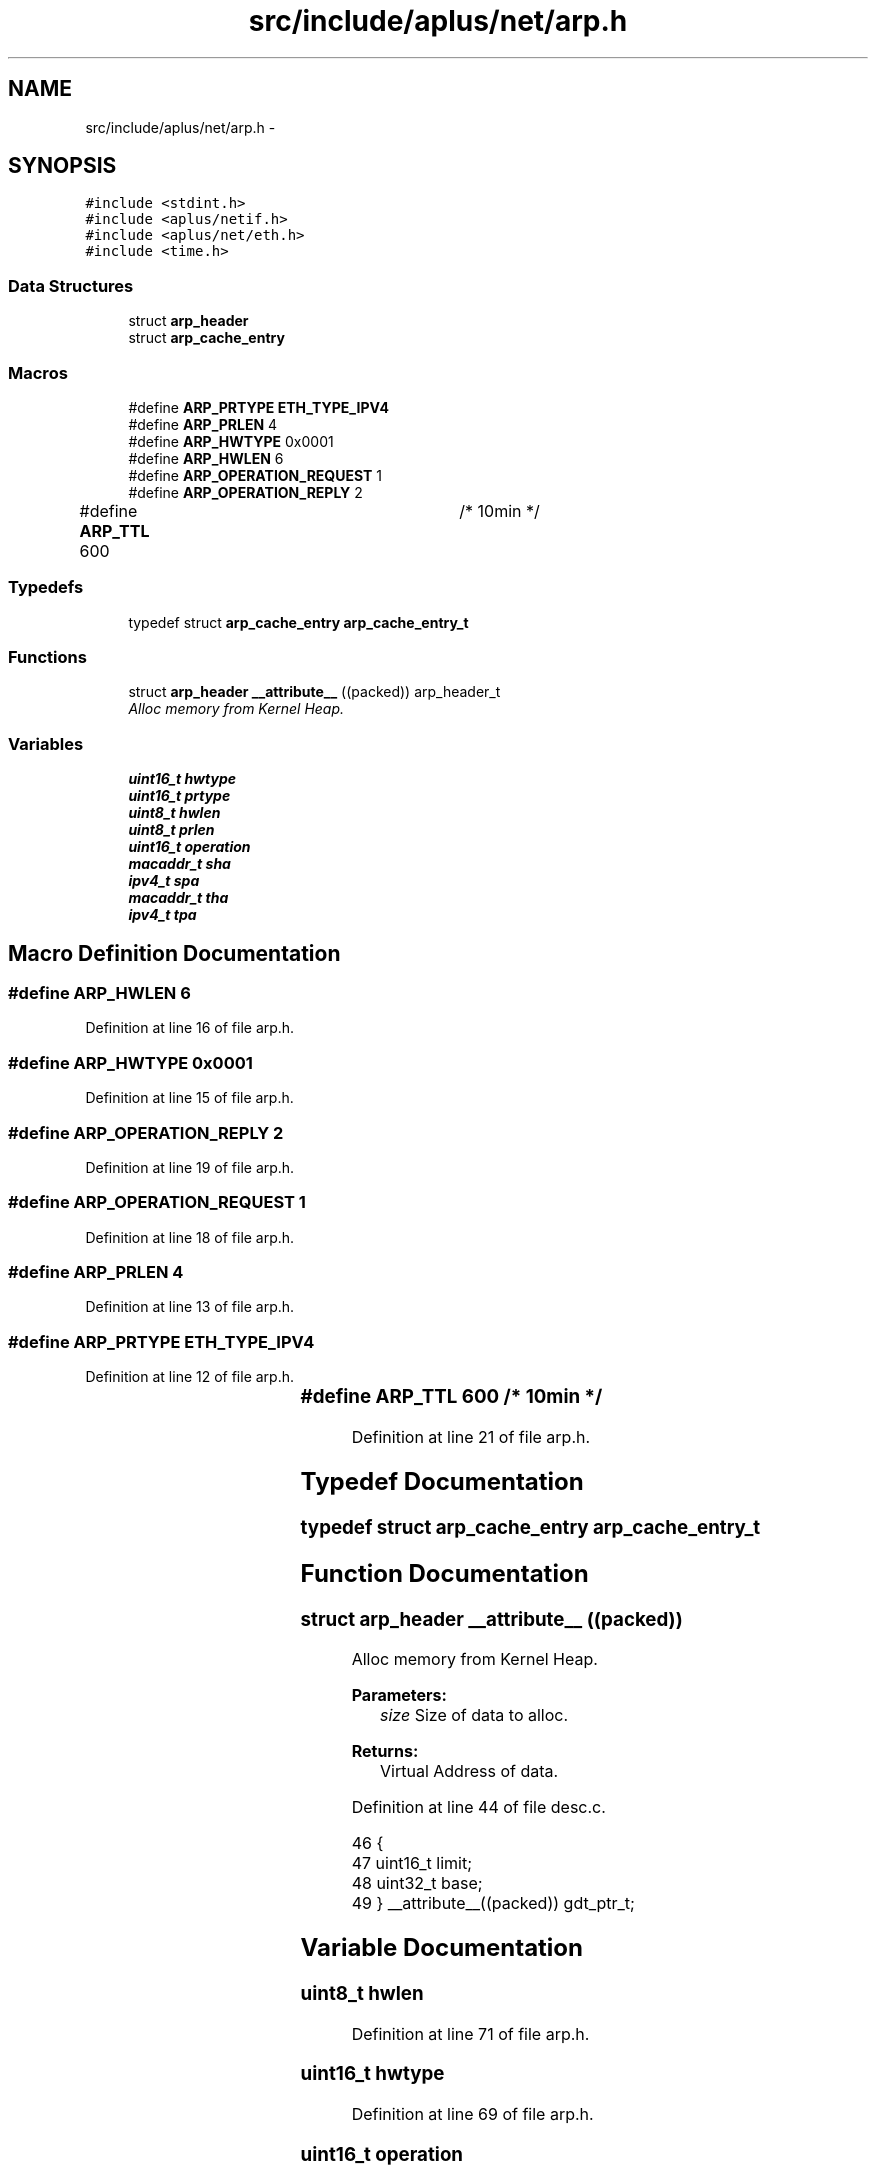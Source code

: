 .TH "src/include/aplus/net/arp.h" 3 "Fri Nov 14 2014" "Version 0.1" "aPlus" \" -*- nroff -*-
.ad l
.nh
.SH NAME
src/include/aplus/net/arp.h \- 
.SH SYNOPSIS
.br
.PP
\fC#include <stdint\&.h>\fP
.br
\fC#include <aplus/netif\&.h>\fP
.br
\fC#include <aplus/net/eth\&.h>\fP
.br
\fC#include <time\&.h>\fP
.br

.SS "Data Structures"

.in +1c
.ti -1c
.RI "struct \fBarp_header\fP"
.br
.ti -1c
.RI "struct \fBarp_cache_entry\fP"
.br
.in -1c
.SS "Macros"

.in +1c
.ti -1c
.RI "#define \fBARP_PRTYPE\fP   \fBETH_TYPE_IPV4\fP"
.br
.ti -1c
.RI "#define \fBARP_PRLEN\fP   4"
.br
.ti -1c
.RI "#define \fBARP_HWTYPE\fP   0x0001"
.br
.ti -1c
.RI "#define \fBARP_HWLEN\fP   6"
.br
.ti -1c
.RI "#define \fBARP_OPERATION_REQUEST\fP   1"
.br
.ti -1c
.RI "#define \fBARP_OPERATION_REPLY\fP   2"
.br
.ti -1c
.RI "#define \fBARP_TTL\fP   600		/* 10min */"
.br
.in -1c
.SS "Typedefs"

.in +1c
.ti -1c
.RI "typedef struct \fBarp_cache_entry\fP \fBarp_cache_entry_t\fP"
.br
.in -1c
.SS "Functions"

.in +1c
.ti -1c
.RI "struct \fBarp_header\fP \fB__attribute__\fP ((packed)) arp_header_t"
.br
.RI "\fIAlloc memory from Kernel Heap\&. \fP"
.in -1c
.SS "Variables"

.in +1c
.ti -1c
.RI "\fBuint16_t\fP \fBhwtype\fP"
.br
.ti -1c
.RI "\fBuint16_t\fP \fBprtype\fP"
.br
.ti -1c
.RI "\fBuint8_t\fP \fBhwlen\fP"
.br
.ti -1c
.RI "\fBuint8_t\fP \fBprlen\fP"
.br
.ti -1c
.RI "\fBuint16_t\fP \fBoperation\fP"
.br
.ti -1c
.RI "\fBmacaddr_t\fP \fBsha\fP"
.br
.ti -1c
.RI "\fBipv4_t\fP \fBspa\fP"
.br
.ti -1c
.RI "\fBmacaddr_t\fP \fBtha\fP"
.br
.ti -1c
.RI "\fBipv4_t\fP \fBtpa\fP"
.br
.in -1c
.SH "Macro Definition Documentation"
.PP 
.SS "#define ARP_HWLEN   6"

.PP
Definition at line 16 of file arp\&.h\&.
.SS "#define ARP_HWTYPE   0x0001"

.PP
Definition at line 15 of file arp\&.h\&.
.SS "#define ARP_OPERATION_REPLY   2"

.PP
Definition at line 19 of file arp\&.h\&.
.SS "#define ARP_OPERATION_REQUEST   1"

.PP
Definition at line 18 of file arp\&.h\&.
.SS "#define ARP_PRLEN   4"

.PP
Definition at line 13 of file arp\&.h\&.
.SS "#define ARP_PRTYPE   \fBETH_TYPE_IPV4\fP"

.PP
Definition at line 12 of file arp\&.h\&.
.SS "#define ARP_TTL   600		/* 10min */"

.PP
Definition at line 21 of file arp\&.h\&.
.SH "Typedef Documentation"
.PP 
.SS "typedef struct \fBarp_cache_entry\fP  \fBarp_cache_entry_t\fP"

.SH "Function Documentation"
.PP 
.SS "struct \fBarp_header\fP __attribute__ ((packed))"

.PP
Alloc memory from Kernel Heap\&. 
.PP
\fBParameters:\fP
.RS 4
\fIsize\fP Size of data to alloc\&. 
.RE
.PP
\fBReturns:\fP
.RS 4
Virtual Address of data\&. 
.RE
.PP

.PP
Definition at line 44 of file desc\&.c\&.
.PP
.nf
46                        {
47     uint16_t limit;
48     uint32_t base;
49 } __attribute__((packed)) gdt_ptr_t;
.fi
.SH "Variable Documentation"
.PP 
.SS "\fBuint8_t\fP hwlen"

.PP
Definition at line 71 of file arp\&.h\&.
.SS "\fBuint16_t\fP hwtype"

.PP
Definition at line 69 of file arp\&.h\&.
.SS "\fBuint16_t\fP operation"

.PP
Definition at line 73 of file arp\&.h\&.
.SS "\fBuint8_t\fP prlen"

.PP
Definition at line 72 of file arp\&.h\&.
.SS "\fBuint16_t\fP prtype"

.PP
Definition at line 70 of file arp\&.h\&.
.SS "\fBmacaddr_t\fP sha"

.PP
Definition at line 74 of file arp\&.h\&.
.SS "\fBipv4_t\fP spa"

.PP
Definition at line 75 of file arp\&.h\&.
.SS "\fBmacaddr_t\fP tha"

.PP
Definition at line 76 of file arp\&.h\&.
.SS "\fBipv4_t\fP tpa"

.PP
Definition at line 77 of file arp\&.h\&.
.SH "Author"
.PP 
Generated automatically by Doxygen for aPlus from the source code\&.
